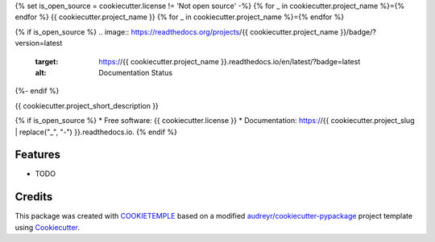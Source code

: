 {% set is_open_source = cookiecutter.license != 'Not open source' -%}
{% for _ in cookiecutter.project_name %}={% endfor %}
{{ cookiecutter.project_name }}
{% for _ in cookiecutter.project_name %}={% endfor %}

.. image:: https://github.com/{{ cookiecutter.github_username }}/{{ cookiecutter.project_slug }}/workflows/Build%20{{ cookiecutter.project_slug }}%20Package/badge.svg
        :target: https://github.com/{{ cookiecutter.github_username }}/{{ cookiecutter.project_slug }}/workflows/Build%20{{ cookiecutter.project_slug }}%20Package/badge.svg
        :alt: Github Workflow Build {{ cookiecutter.project_name }} Status

.. image:: https://github.com/{{ cookiecutter.github_username }}/{{ cookiecutter.project_slug }}/workflows/Run%20{{ cookiecutter.project_slug }}%20Tox%20Test%20Suite/badge.svg
        :target: https://github.com/{{ cookiecutter.github_username }}/{{ cookiecutter.project_slug }}/workflows/Run%20{{ cookiecutter.project_slug }}%20Tox%20Test%20Suite/badge.svg
        :alt: Github Workflow Tests Status

.. image:: https://img.shields.io/pypi/v/{{ cookiecutter.project_name }}.svg
        :target: https://img.shields.io/pypi/v/{{ cookiecutter.project_name }}.svg
        :target: https://pypi.python.org/pypi/{{ cookiecutter.project_name }}

{% if is_open_source %}
.. image:: https://readthedocs.org/projects/{{ cookiecutter.project_name }}/badge/?version=latest
        :target: https://{{ cookiecutter.project_name }}.readthedocs.io/en/latest/?badge=latest
        :alt: Documentation Status
{%- endif %}

.. image:: https://flat.badgen.net/dependabot/thepracticaldev/dev.to?icon=dependabot
        :target: https://flat.badgen.net/dependabot/thepracticaldev/dev.to?icon=dependabot
        :alt: Dependabot Enabled


{{ cookiecutter.project_short_description }}

{% if is_open_source %}
* Free software: {{ cookiecutter.license }}
* Documentation: https://{{ cookiecutter.project_slug | replace("_", "-") }}.readthedocs.io.
{% endif %}

Features
--------

* TODO

Credits
-------

This package was created with `COOKIETEMPLE`_ based on a modified `audreyr/cookiecutter-pypackage`_ project template using Cookiecutter_.

.. _COOKIETEMPLE: https://cookietemple.com
.. _Cookiecutter: https://github.com/audreyr/cookiecutter
.. _`audreyr/cookiecutter-pypackage`: https://github.com/audreyr/cookiecutter-pypackage
